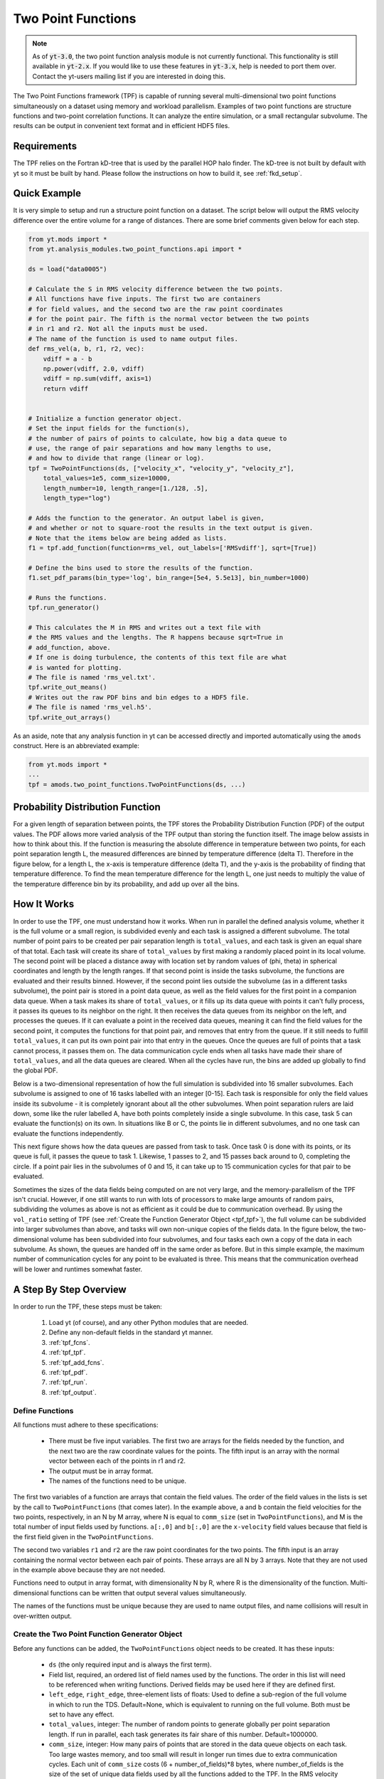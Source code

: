 .. _two_point_functions:

Two Point Functions
===================
.. sectionauthor:: Stephen Skory <sskory@physics.ucsd.edu>
.. versionadded:: 1.7

.. note:: 

    As of :code:`yt-3.0`, the two point function analysis module is not
    currently functional.  This functionality is still available in
    :code:`yt-2.x`.  If you would like to use these features in :code:`yt-3.x`,
    help is needed to port them over.  Contact the yt-users mailing list if you
    are interested in doing this.

The Two Point Functions framework (TPF) is capable of running several
multi-dimensional two point functions simultaneously on a dataset using
memory and workload parallelism.
Examples of two point functions are structure functions and two-point
correlation functions.
It can analyze the entire simulation, or a small rectangular subvolume.
The results can be output in convenient text format and in efficient
HDF5 files.

Requirements
------------

The TPF relies on the Fortran kD-tree that is used
by the parallel HOP halo finder. The kD-tree is not built by default with yt
so it must be built by hand. Please follow the instructions on how to build it,
see :ref:`fkd_setup`.

Quick Example
-------------

It is very simple to setup and run a structure point function on a dataset.
The script below will output the RMS velocity difference over the entire volume
for a range of distances. There are some brief comments given below for each
step.

.. code-block:: python

    from yt.mods import *
    from yt.analysis_modules.two_point_functions.api import *
    
    ds = load("data0005")
    
    # Calculate the S in RMS velocity difference between the two points.
    # All functions have five inputs. The first two are containers
    # for field values, and the second two are the raw point coordinates
    # for the point pair. The fifth is the normal vector between the two points
    # in r1 and r2. Not all the inputs must be used.
    # The name of the function is used to name output files.
    def rms_vel(a, b, r1, r2, vec):
        vdiff = a - b
        np.power(vdiff, 2.0, vdiff)
        vdiff = np.sum(vdiff, axis=1)
        return vdiff

    
    # Initialize a function generator object.
    # Set the input fields for the function(s),
    # the number of pairs of points to calculate, how big a data queue to
    # use, the range of pair separations and how many lengths to use, 
    # and how to divide that range (linear or log).
    tpf = TwoPointFunctions(ds, ["velocity_x", "velocity_y", "velocity_z"],
        total_values=1e5, comm_size=10000, 
        length_number=10, length_range=[1./128, .5],
        length_type="log")
    
    # Adds the function to the generator. An output label is given,
    # and whether or not to square-root the results in the text output is given.
    # Note that the items below are being added as lists.
    f1 = tpf.add_function(function=rms_vel, out_labels=['RMSvdiff'], sqrt=[True])
    
    # Define the bins used to store the results of the function.
    f1.set_pdf_params(bin_type='log', bin_range=[5e4, 5.5e13], bin_number=1000)
    
    # Runs the functions.
    tpf.run_generator()
    
    # This calculates the M in RMS and writes out a text file with
    # the RMS values and the lengths. The R happens because sqrt=True in
    # add_function, above.
    # If one is doing turbulence, the contents of this text file are what
    # is wanted for plotting.
    # The file is named 'rms_vel.txt'.
    tpf.write_out_means()
    # Writes out the raw PDF bins and bin edges to a HDF5 file.
    # The file is named 'rms_vel.h5'.
    tpf.write_out_arrays()

As an aside, note that any analysis function in yt can be accessed directly
and imported automatically using the ``amods`` construct.
Here is an abbreviated example:

.. code-block:: python

    from yt.mods import *
    ...
    tpf = amods.two_point_functions.TwoPointFunctions(ds, ...)


Probability Distribution Function
---------------------------------

For a given length of separation between points, the TPF stores the
Probability Distribution Function (PDF) of the output values.
The PDF allows more varied analysis of the TPF output than storing
the function itself.
The image below assists in how to think about this.
If the function is measuring the absolute difference in temperature
between two points, for each point separation length L, the measured
differences are binned by temperature difference (delta T).
Therefore in the figure below, for a length L, the x-axis is temperature difference
(delta T), and the y-axis is the probability of finding that temperature
difference.
To find the mean temperature difference for the length L, one just needs
to multiply the value of the temperature difference bin by its probability,
and add up over all the bins.

.. image:: _images/PDF.png
   :width: 538
   :height: 494

How It Works
------------

In order to use the TPF, one must understand how it works.
When run in parallel the defined analysis volume, whether it is the full
volume or a small region, is subdivided evenly and each task is assigned
a different subvolume.
The total number of point pairs to be created per pair separation length
is ``total_values``, and each
task is given an equal share of that total.
Each task will create its share of ``total_values`` by first making
a randomly placed point in its local volume.
The second point will be placed a distance away with location set by random
values of (phi, theta) in spherical coordinates and length by the length ranges.
If that second point is inside the tasks subvolume, the functions
are evaluated and their results binned.
However, if the second point lies outside the subvolume (as in a different
tasks subvolume), the point pair is stored in a point data queue, as well as the 
field values for the first point in a companion data queue.
When a task makes its share of ``total_values``, or it fills up its data
queue with points it can't fully process, it passes its queues to its neighbor on
the right.
It then receives the data queues from its neighbor on the left, and processes
the queues.
If it can evaluate a point in the received data queues, meaning it can find the
field values for the second point, it computes the functions for
that point pair, and removes that entry from the queue.
If it still needs to fulfill ``total_values``, it can put its own point pair
into that entry in the queues.
Once the queues are full of points that a task cannot process, it passes them
on.
The data communication cycle ends when all tasks have made their share of
``total_values``, and all the data queues are cleared.
When all the cycles have run, the bins are added up globally to find the 
global PDF.

Below is a two-dimensional representation of how the full simulation is
subdivided into 16 smaller subvolumes.
Each subvolume is assigned to one of 16 tasks
labelled with an integer [0-15].
Each task is responsible for only the field
values inside its subvolume - it is completely ignorant about all the other
subvolumes.
When point separation rulers are laid down, some like the ruler
labelled A, have both points completely inside a single subvolume.
In this case,
task 5 can evaluate the function(s) on its own.
In situations like
B or C, the points lie in different subvolumes, and no one task can evaluate
the functions independently.

.. image:: _images/struct_fcn_subvolumes0.png
   :width: 403
   :height: 403

This next figure shows how the data queues are passed from task to task.
Once task 0 is done with its points, or its queue is full, it passes the queue
to task 1.
Likewise, 1 passes to 2, and 15 passes back around to 0, completing the circle.
If a point pair lies in the subvolumes of 0 and 15, it can take up to 15
communication cycles for that pair to be evaluated.

.. image:: _images/struct_fcn_subvolumes1.png
   :width: 526
   :height: 403

Sometimes the sizes of the data fields being computed on are not very large,
and the memory-parallelism of the TPF isn't crucial.
However, if one still wants to run with lots of processors to make large amounts of
random pairs, subdividing the volumes as above is not as efficient as it could
be due to communication overhead.
By using the ``vol_ratio`` setting of TPF (see :ref:`Create the
Function Generator Object <tpf_tpf>`), the full
volume can be subdivided into larger subvolumes than above,
and tasks will own non-unique copies of the fields data.
In the figure below, the two-dimensional volume has been subdivided into
four subvolumes, and four tasks each own a copy of the data in each subvolume.
As shown, the queues are handed off in the same order as before.
But in this simple example, the maximum number of communication cycles for any
point to be evaluated is three.
This means that the communication overhead will be lower and runtimes
somewhat faster.

.. image:: _images/struct_fcn_subvolumes2.png
   :width: 526
   :height: 403

A Step By Step Overview
-----------------------

In order to run the TPF, these steps must be taken:

  #. Load yt (of course), and any other Python modules that are needed.
  #. Define any non-default fields in the standard yt manner.
  #. :ref:`tpf_fcns`.
  #. :ref:`tpf_tpf`.
  #. :ref:`tpf_add_fcns`.
  #. :ref:`tpf_pdf`.
  #. :ref:`tpf_run`.
  #. :ref:`tpf_output`.

.. _tpf_fcns:

Define Functions
^^^^^^^^^^^^^^^^

All functions must adhere to these specifications:

  * There must be five input variables. The first two are arrays for the 
    fields needed by the function, and the next two are the raw coordinate
    values for the points. The fifth input is an array with the normal
    vector between each of the points in r1 and r2.
  * The output must be in array format.
  * The names of the functions need to be unique.

The first two variables of a function are arrays that contain the field values.
The order of the field values in the lists is set by the call to ``TwoPointFunctions``
(that comes later).
In the example above, ``a`` and ``b``
contain the field velocities for the two points, respectively, in an N by M
array, where N is equal to ``comm_size`` (set in ``TwoPointFunctions``), and M
is the total number of input fields used by functions.
``a[:,0]`` and ``b[:,0]`` are the ``x-velocity`` field values because that field
is the first field given in the ``TwoPointFunctions``.

The second two variables ``r1`` and ``r2`` are the raw point coordinates for the two points.
The fifth input is an array containing the normal vector between each pair of points.
These arrays are all N by 3 arrays.
Note that they are not used in the example above because they are not needed.

Functions need to output in array format, with dimensionality
N by R, where R is the dimensionality of the function.
Multi-dimensional functions can be written that output
several values simultaneously.

The names of the functions must be unique because they are used to name
output files, and name collisions will result in over-written output.

.. _tpf_tpf:

Create the Two Point Function Generator Object
^^^^^^^^^^^^^^^^^^^^^^^^^^^^^^^^^^^^^^^^^^^^^^

Before any functions can be added, the ``TwoPointFunctions`` object needs
to be created. It has these inputs:

  * ``ds`` (the only required input and is always the first term).
  * Field list, required, an ordered list of field names used by the
    functions. The order in this list will need to be referenced when writing
    functions. Derived fields may be used here if they are defined first.
  * ``left_edge``, ``right_edge``, three-element lists of floats:
    Used to define a sub-region of the full volume in which to run the TDS.
    Default=None, which is equivalent to running on the full volume. Both must
    be set to have any effect.
  * ``total_values``, integer: The number of random points to generate globally
    per point separation length. If run in parallel, each task generates its
    fair share of this number.
    Default=1000000.
  * ``comm_size``, integer: How many pairs of points that are stored in the
    data queue objects on each task. Too large wastes memory, and too small will
    result in longer run times due to extra communication cycles. Each unit of
    ``comm_size`` costs (6 + number_of_fields)*8 bytes, where number_of_fields
    is the size of the set of unique data fields used by all the functions added to the
    TPF. In the RMS velocity example above, number_of_fields=3, and a 
    ``comm_size`` of 10,000 means each queue costs 10,000*8*(6+3) =
    720 KB per task.
    Default=10000.
  * ``length_type``, string ("lin" or "log"): Sets how to evenly space the point
    separation lengths, either linearly or logarithmic (log10).
    Default="lin".
  * ``length_number``, integer: How many point separations to run.
    Default=10.
  * ``length_range``, two-element list of floats: Two values that define
    the minimum and maximum point separations to run over. The lengths that will
    be used are divided into ``length_number`` pieces evenly separated according
    to ``length_type``.
    Default=None, which is equivalent to [sqrt(3)*dx, min_simulation_edge/2.], where
    min_simulation_edge is the length of the smallest edge (1D) of the simulation,
    and dx is the smallest cell size in the dataset. The sqrt(3) is there because
    that is the distance between opposite corners of a unit cube, and that
    guarantees that the point pairs will be in different cells for the most 
    refined regions.
    If the first term of the list is -1, the minimum length will be automatically
    set to sqrt(3)*dx, ex: ``length_range = [-1, 10/ds['kpc']]``.
  * ``vol_ratio``, integer: How to multiply-assign subvolumes to the parallel
    tasks. This number must be an integer factor of the total number of tasks or
    very bad things will happen. The default value of 1 will assign one task
    to each subvolume, and there will be an equal number of subvolumes as tasks.
    A value of 2 will assign two tasks to each subvolume and there will be
    one-half as many subvolumes as tasks.
    A value equal to the number of parallel tasks will result in each task
    owning a complete copy of all the fields data, meaning each task will be
    operating on the identical full volume.
    Setting this to -1 automatically adjusts ``vol_ratio`` such that all tasks
    are given the full volume.
  * ``salt``, integer: A number that will be added to the random number generator
    seed. Use this if a different random series of numbers is desired when
    keeping everything else constant from this set: (MPI task count, 
    number of ruler lengths, ruler min/max, number of functions,
    number of point pairs per ruler length). Default: 0.
  * ``theta``, float: For random pairs of points, the second point is found by
    traversing a distance along a ray set by the angle (phi, theta) from the
    first point. To keep this angle constant, set ``theta`` to a value in the
    range [0, pi]. Default = None, which will randomize theta for every pair of
    points.
  * ``phi``, float: Similar to theta above, but the range of values is
    [0, 2*pi). Default = None, which will randomize phi for every pair of
    points.

.. _tpf_add_fcns:

Add Functions
^^^^^^^^^^^^^

Each function is added to the TPF using the ``add_function`` command.
Each call must have the following inputs:

  #. The function name as previously defined.
  #. A list with label(s) for the output(s) of the function.
     Even if the function outputs only one value, this must be a list.
     These labels are used for output.
  #. A list with bools of whether or not to sqrt the output, in the same order
     as the output label list. E.g. ``[True, False]``.

The call to ``add_function`` returns a ``FcnSet`` object. For convenience,
it is best to store the output in a variable (as in the example above) so
it can be referenced later.
The functions can also be referenced through the ``TwoPointFunctions`` object
in the order in which they were added.
So would ``tpf[0]`` refer to the same thing as ``f1`` in the quick example,
above.

.. _tpf_pdf:

Set PDF Parameters
^^^^^^^^^^^^^^^^^^

Once the function is added to the TPF, the probability distribution
bins need to be defined for each using the command ``set_pdf_params``.
It has these inputs:

  * ``bin_type``, string or list of strings ("lin" or "log"):
    How to evenly subdivide the bins over the given range. If the
    function has multiple outputs, the input needs to be a list with equal
    elements.
  * ``bin_range``, list or list of lists:
    Define the min/max values for the bins for the output(s) of the
    function.
    If there are multiple outputs, there must be an equal number of lists.
  * ``bin_number``, integer or list of integers: How many bins to create over
    the min/max range defined by ``bin_range`` evenly spaced by the ``bin_type``
    parameter.
    If there are multiple outputs, there must be an equal number of integers.

The memory costs associated with the PDF bins must be considered when writing
an analysis script.
There is one set of PDF bins created per function, per point separation length.
Each PDF bin costs product(bin_number)*8 bytes, where product(bin_number) is
the product of the entries in the bin_number list, and this is duplicated
on every task.
For multidimensional PDFs, the memory costs can grow very quickly.
For example, for 3 functions, each with two outputs, with 1000 point
separation lengths set for the TPF, and with 5000 PDF bins per output dimension,
the PDF bins will cost: 3*1000*(5000)^2*8=600 GB of memory *per task*!

Note: ``bin_number`` actually specifies the number of *bin edges* to make, 
rather than the number of bins to make. The number of bins will actually be
``bin_number``-1 because values are dropped into bins between the two closest
bin edge values,
and values outside the min/max bin edges are thrown away.
If precisely ``bin_number`` bins are wanted, add 1 when setting the PDF
parameters.

.. _tpf_run:

Run the TPF
^^^^^^^^^^^

The command ``run_generator()`` pulls the trigger and runs the TPF.
There are no inputs.

After the generator runs, it will print messages like this, one per
function::

  yt         INFO       2010-03-13 12:46:54,541 Function rms_vel had 1 values too high and 4960 too low that were not binned.

Consider changing the range of the PDF bins to reduce or eliminate un-binned
values.

.. _tpf_output:

Output the Results
^^^^^^^^^^^^^^^^^^

There are two ways to output data from the TPF for structure functions.

  #. The command ``write_out_means`` writes out a text file per function
     that contains the means for each dimension of the function output
     for each point separation length.
     The file is named "function_name.txt", so in the example the file is named
     "rms_vel.txt".
     In the example above, the ``sqrt=True`` option is turned on, which square-roots
     the mean values. Here is some example output for the RMS velocity example::
     
       # length    count       RMSvdiff    
       7.81250e-03 95040       8.00152e+04 
       1.24016e-02 100000      1.07115e+05 
       1.96863e-02 100000      1.53741e+05 
       3.12500e-02 100000      2.15070e+05 
       4.96063e-02 100000      2.97069e+05 
       7.87451e-02 99999       4.02917e+05 
       1.25000e-01 100000      5.54454e+05 
       1.98425e-01 100000      7.53650e+05 
       3.14980e-01 100000      9.57470e+05 
       5.00000e-01 100000      1.12415e+06 

     The ``count`` column lists the number of pair points successfully binned
     at that point separation length.
     
     If the output is multidimensional, pass a list of bools to control the
     sqrt column by column (``sqrt=[False, True]``) to ``add_function``.
     For multidimensional functions, the means are calculated by first
     collapsing the values in the PDF matrix in the other
     dimensions, before multiplying the result by the bin edges for that output
     dimension. So in the extremely simple fabricated case of:
     
     .. code-block:: python

       # Temperature difference bin edges
       # dimension 0
       Tdiff_bins = [10, 100, 1000]
       # Density difference bin edges
       # dimension 1
       Ddiff_bins = [50,500,5000]
       
       # 2-D PDF for a point pair length of 0.05
       PDF = [ [ 0.3, 0.1],
               [ 0.4, 0.2] ]
    
     What the PDF is recording is that there is a 30% probability of getting a
     temperature difference between [10, 100), at the same time of getting a
     density difference between [50, 500). There is a 40% probability for Tdiff
     in [10, 100) and Ddiff in [500, 5000). The text output of this PDF is
     calculated like this:
    
     .. code-block:: python
    
        # Temperature
        T_PDF = PDF.sum(axis=0)
        # ... which gets ...
        T_PDF = [0.7, 0.3]
        # Then to get the mean, multiply by the centers of the temperature bins.
        means = [0.7, 0.3] * [55, 550]
        # ... which gets ...
        means = [38.5, 165]
        mean = sum(means)
        # ... which gets ...
        mean = 203.5
        
        # Density
        D_PDF = PDF.sum(axis=1)
        # ... which gets ...
        D_PDF = [0.4, 0.6]
        # As above...
        means = [0.4, 0.6] * [275, 2750]
        mean = sum(means)
        # ... which gets ...
        mean = 1760
    
     The text file would look something like this::
    
      # length    count       Tdiff    Ddiff
      0.05        980242      2.03500e+02 1.76000e+3
    
  #. The command ``write_out_arrays()`` writes the raw PDF bins, as well as the
     bin edges for each output dimension to a HDF5 file named
     ``function_name.h5``.
     Here is example content for the RMS velocity script above::
     
       $ h5ls rms_vel.h5
       bin_edges_00_RMSvdiff    Dataset {1000}
       bin_edges_names          Dataset {1}
       counts                   Dataset {10}
       lengths                  Dataset {10}
       prob_bins_00000          Dataset {999}
       prob_bins_00001          Dataset {999}
       prob_bins_00002          Dataset {999}
       prob_bins_00003          Dataset {999}
       prob_bins_00004          Dataset {999}
       prob_bins_00005          Dataset {999}
       prob_bins_00006          Dataset {999}
       prob_bins_00007          Dataset {999}
       prob_bins_00008          Dataset {999}
       prob_bins_00009          Dataset {999}
     
     Every HDF5 file produced will have the datasets ``lengths``,
     ``bin_edges_names``, and ``counts``.
     ``lengths`` contains the list of the pair separation
     lengths used for the TPF, and is identical to the first column in the
     text output file.
     ``bin_edges_names`` lists the name(s) of the dataset(s) that contain the bin
     edge values.
     ``counts`` contains the number of successfully binned point pairs for each
     point separation length, and is equivalent to the second column in the
     text output file.
     In the HDF5 file above, the ``lengths`` dataset looks like this::
     
       $ h5dump -d lengths rms_vel.h5
       HDF5 "rms_vel.h5" {
       DATASET "lengths" {
         DATATYPE  H5T_IEEE_F64LE
         DATASPACE  SIMPLE { ( 10 ) / ( 10 ) }
         DATA {
         (0): 0.0078125, 0.0124016, 0.0196863, 0.03125, 0.0496063, 0.0787451,
         (6): 0.125, 0.198425, 0.31498, 0.5
         }
       }
       }

     There are ten length values. ``prob_bins_00000`` is the PDF for pairs of
     points separated by the first length value given, which is 0.0078125.
     Points separated by 0.0124016 are recorded in ``prob_bins_00001``, and so
     on.
     The entries in the ``prob_bins`` datasets are the raw PDF for that function
     for that point separation length.
     If the function has multiple outputs, the arrays stored in the datasets
     are multidimensional.
     
     ``bin_edges_names`` looks like this::
     
       $ h5dump -d bin_edges_names rms_vel.h5
       HDF5 "rms_vel.h5" {
       DATASET "bin_edges_names" {
         DATATYPE  H5T_STRING {
           STRSIZE 22;
           STRPAD H5T_STR_NULLPAD;
           CSET H5T_CSET_ASCII;
           CTYPE H5T_C_S1;
         }
         DATASPACE  SIMPLE { ( 1 ) / ( 1 ) }
         DATA {
         (0): "/bin_edges_00_RMSvdiff"
         }
       }
       }

     This gives the names of the datasets that contain the bin edges, in the
     same order as the function output the data.
     If the function outputs several items, there will be more than one
     dataset listed in ``bin_edges-names``.
     ``bin_edges_00_RMSvdiff`` therefore contains the (dimension 0) bin edges
     as specified when the PDF parameters were set.
     If there were other output fields, they would be named
     ``bin_edges_01_outfield1``, ``bin_edges_02_outfield2`` respectively.

.. _tpf_strategies:

Strategies for Computational Efficiency
---------------------------------------

Here are a few recommendations that will make the function generator
run as quickly as possible, in particular when running in parallel.

  * Calculate how much memory the data fields and PDFs will require, and
    figure out what fraction can fit on a single compute node. For example
    (ignoring the PDF memory costs), if four data fields are required, and each
    takes up 8GB of memory (as in each field has 1e9 doubles), 32GB total is
    needed. If the analysis is being run on a machine with 4GB per node,
    at least eight nodes must be used (but in practice it is often just under
    4GB available to applications, so more than eight nodes are needed).
    The number of nodes gives the minimal number of MPI tasks to use, which
    corresponds to the minimal volume decomposition required.
    Benchmark tests show that the function generator runs the quickest
    when each MPI task owns as much of the full volume as possible.
    If this number of MPI tasks calculated above is fewer than desired due to
    the number of pairs to be generated, instead of further subdividing the volume,
    use the ``vol_ratio`` parameter to multiply-assign tasks to the same subvolume.
    The total number of compute nodes will have to be increased because field
    data is being duplicated in memory, but tests have shown that things run
    faster in this mode. The bottom line: pick a vol_ratio that is as large
    as possible.

  * The ideal ``comm_size`` appears to be around 1e5 or 1e6 in size.
  
  * If possible, write the functions using only Numpy functions and methods.
    The input and output must be in array format, but the logic inside the function
    need not be. However, it will run much slower if optimized methods are not used.
  
  * Run a few test runs before doing a large run so that the PDF parameters can
    be correctly set.
  

Advanced Two Point Function Techniques
--------------------------------------

Density Threshold
^^^^^^^^^^^^^^^^^

If points are to only be compared if they both are above some density threshold,
simply pass the density field to the function, and return a value
that lies outside the PDF min/max if the density is too low.
Here are the modifications to the RMS velocity example to do this that
requires a gas density of at least 1e-26 g cm^-3 at each point:

.. code-block:: python

    def rms_vel(a, b, r1, r2, vec):
      # Pick out points with only good densities
      a_good = a[:,3] >= 1.e-26
      b_good = b[:,3] >= 1.e-26
      # Pick out the pairs with both good densities
      both_good = np.bitwise_and(a_good, b_good)
      # Operate only on the velocity columns
      vdiff = a[:,0:3] - b[:,0:3]
      np.power(vdiff, 2.0, vdiff)
      vdiff = np.sum(vdiff, axis=1)
      # Multiplying by a boolean array has the effect of multiplying by 1 for
      # True, and 0 for False. This operation below will force pairs of not
      # good points to zero, outside the PDF (see below), and leave good
      # pairs unchanged.
      vdiff *= both_good
      return vdiff
    
    ...
    tpf = TwoPointFunctions(ds, ["velocity_x", "velocity_y", "velocity_z", "density"],
        total_values=1e5, comm_size=10000, 
        length_number=10, length_range=[1./128, .5],
        length_type="log")
    
    tpf.add_function(rms_vel, ['RMSvdiff'], [False])
    tpf[0].set_pdf_params(bin_type='log', bin_range=[5e4, 5.5e13], bin_number=1000)

Because 0 is outside of the ``bin_range``, a pair of points that don't satisfy
the density requirements do not contribute to the PDF.
If density cutoffs are to be done in this fashion, the fractional volume that is
above the density threshold should be calculated first, and ``total_values``
multiplied by the square of the inverse of this (which should be a multiplicative factor
greater than one, meaning more point pairs will be generated to compensate
for trashed points).

Multidimensional PDFs
^^^^^^^^^^^^^^^^^^^^^

It is easy to modify the example above to output in multiple dimensions. In
this example, the ratio of the densities of the two points is recorded at
the same time as the velocity differences.

.. code-block:: python

    from yt.mods import *
    from yt.analysis_modules.two_point_functions.api import *
    
    ds = load("data0005")
    
    # Calculate the S in RMS velocity difference between the two points.
    # Also store the ratio of densities (keeping them >= 1).
    # All functions have four inputs. The first two are containers
    # for field values, and the second two are the raw point coordinates
    # for the point pair. The name of the function is used to name
    # output files.
    def rms_vel_D(a, b, r1, r2, vec):
      # Operate only on the velocity columns
      vdiff = a[:,0:3] - b[:,0:3]
      np.power(vdiff, 2.0, vdiff)
      vdiff = np.sum(vdiff, axis=1)
      # Density ratio
      Dratio = np.max(a[:,3]/b[:,3], b[:,3]/a[:,3])
      return [vdiff, Dratio]
    
    # Initialize a function generator object.
    # Set the number of pairs of points to calculate, how big a data queue to
    # use, the range of pair separations and how many lengths to use, 
    # and how to divide that range (linear or log).
    tpf = TwoPointFunctions(ds, ["velocity_x", "velocity_y", "velocity_z", "density"],
        total_values=1e5, comm_size=10000, 
        length_number=10, length_range=[1./128, .5],
        length_type="log")
    
    # Adds the function to the generator.
    f1 = tpf.add_function(rms_vel, ['RMSvdiff', 'Dratio'], [True, False])
    
    # Define the bins used to store the results of the function.
    # Note that the bin edges can have different division, "lin" and "log".
    # In particular, a bin edge of 0 doesn't play well with "log".
    f1.set_pdf_params(bin_type=['log', 'lin'], 
        bin_range=[[5e4, 5.5e13], [1., 10000.]],
        bin_number=[1000, 1000])
    
    # Runs the functions.
    tpf.run_generator()
    
    # This calculates the M in RMS and writes out a text file with
    # the RMS values and the lengths. The R happens because sqrt=[True, False]
    # in add_function.
    # The file is named 'rms_vel_D.txt'. It will sqrt only the MS velocity column.
    tpf.write_out_means()
    # Writes out the raw PDF bins and bin edges to a HDF5 file.
    # The file is named 'rms_vel_D.h5'.
    tpf.write_out_arrays()

Two-Point Correlation Functions
-------------------------------

In a Gaussian random field of galaxies, the probability of finding a pair of
galaxies within the volumes :math:`dV_1` and :math:`dV_2` is

.. math::

  dP = n^2 dV_1 dV_2

where n is the average number density of galaxies. Real galaxies are not
distributed randomly, rather they tend to be clustered on a characteristic
length scale.
Therefore, the probability of two galaxies being paired is a function of
radius

.. math::

  dP = n^2 (1 + \xi(\mathbf{r}_{12})) dV_1 dV_2

where :math:`\xi(\mathbf{r}_{12})` gives the excess probability as a function of
:math:`\mathbf{r}_{12}`,
and is the two-point correlation function.
Values of :math:`\xi` greater than one mean galaxies are super-gaussian,
and visa-versa.
In order to use the TPF to calculate two point correlation functions,
the number of pairs of galaxies between the two dV volumes is measured.
A PDF is built that gives the probabilities of finding the number of pairs.
To find the excess probability, a function `write_out_correlation` does
something similar to `write_out_means` (above), but also normalizes by the
number density of galaxies and the dV volumes.
As an aside, a good rule of thumb is that
for galaxies, :math:`\xi(r) = (r_0/r)^{1.8}` where :math:`r_0=5` Mpc/h.

.. image:: _images/2ptcorrelation.png
   :width: 275
   :height: 192

It is possible to calculate the correlation function for galaxies using
the TPF using a script based on the example below.
Unlike the figure above, the volumes are spherical.
This script can be run in parallel.

.. code-block:: python
    
    from yt.mods import *
    from yt.utilities.kdtree import *
    from yt.analysis_modules.two_point_functions.api import *
    
    # Specify the dataset on which we want to base our work.
    ds = load('data0005')
    
    # Read in the halo centers of masses.
    CoM = []
    data = file('HopAnalysis.out', 'r')
    for line in data:
        if '#' in line: continue
        line = line.split()
        xp = float(line[7])
        yp = float(line[8])
        zp = float(line[9])
        CoM.append(np.array([xp, yp, zp]))
    data.close()
    
    # This is the same dV as in the formulation of the two-point correlation.
    dV = 0.05
    radius = (3./4. * dV / np.pi)**(2./3.)
    
    # Instantiate our TPF object.
    # For technical reasons (hopefully to be fixed someday) `vol_ratio`
    # needs to be equal to the number of tasks used if this is run
    # in parallel. A value of -1 automatically does this.
    tpf = TwoPointFunctions(ds, ['x'],
        total_values=1e7, comm_size=10000, 
        length_number=11, length_range=[2*radius, .5],
        length_type="lin", vol_ratio=-1)
    
    # Build the kD tree of halos. This will be built on all
    # tasks so it shouldn't be too large.
    # All of these need to be set even if they're not used.
    # Convert the data to fortran major/minor ordering
    add_tree(1)
    fKD.t1.pos = np.array(CoM).T
    fKD.t1.nfound_many = np.empty(tpf.comm_size, dtype='int64')
    fKD.t1.radius = radius
    # These must be set because the function find_many_r_nearest
    # does more than how we are using it, and it needs these.
    fKD.t1.radius_n = 1
    fKD.t1.nn_dist = np.empty((fKD.t1.radius_n, tpf.comm_size), dtype='float64')
    fKD.t1.nn_tags = np.empty((fKD.t1.radius_n, tpf.comm_size), dtype='int64')
    # Makes the kD tree.
    create_tree(1)
    
    # Remembering that two of the arguments for a function are the raw
    # coordinates, we define a two-point correlation function as follows.
    def tpcorr(a, b, r1, r2, vec):
        # First, we will find out how many halos are within fKD.t1.radius of our
        # first set of points, r1, which will be stored in fKD.t1.nfound_many.
        fKD.t1.qv_many = r1.T
        find_many_r_nearest(1)
        nfirst = fKD.t1.nfound_many.copy()
        # Second.
        fKD.t1.qv_many = r2.T
        find_many_r_nearest(1)
        nsecond = fKD.t1.nfound_many.copy()
        # Now we simply multiply these two arrays together. The rest comes later.
        nn = nfirst * nsecond
        return nn
    
    # Now we add the function to the TPF.
    # ``corr_norm`` is used to normalize the correlation function.
    tpf.add_function(function=tpcorr, out_labels=['tpcorr'], sqrt=[False], 
        corr_norm=dV**2 * len(CoM)**2)
    
    # And define how we want to bin things.
    # It has to be linear bin_type because we want 0 to be in the range.
    # The big end of bin_range should correspond to the square of the maximum
    # number of halos expected inside dV in the volume.
    tpf[0].set_pdf_params(bin_type='lin', bin_range=[0, 2500000], bin_number=1000)
    
    # Runs the functions.
    tpf.run_generator()
    
    # Write out the data to "tpcorr_correlation.txt"
    # The file has two columns, the first is radius, and the second is
    # the value of \xi.
    tpf.write_out_correlation()
    
    # Empty the kdtree
    del fKD.t1.pos, fKD.t1.nfound_many, fKD.t1.nn_dist, fKD.t1.nn_tags
    free_tree(1)

If one wishes to operate on field values, rather than discrete objects like
halos, the situation is a bit simpler, but still a bit confusing.
In the example below, we find the two-point correlation of cells above
a particular density threshold.
Instead of constant-size spherical dVs, the dVs here are the sizes of the grid
cells at each end of the rulers.
Because there can be cells of different volumes when using AMR,
the number of pairs counted is actually the number of most-refined-cells
contained within the volume of the cell.
For one level of refinement, this means that a root-grid cell has the equivalent
of 8 refined grid cells in it.
Therefore, when the number of pairs are counted, it has to be normalized by
the volume of the cells.

.. code-block:: python

    from yt.mods import *
    from yt.utilities.kdtree import *
    from yt.analysis_modules.two_point_functions.api import *
    
    # Specify the dataset on which we want to base our work.
    ds = load('data0005')
    
    # We work in simulation's units, these are for conversion.
    vol_conv = ds['cm'] ** 3
    sm = ds.index.get_smallest_dx()**3
    
    # Our density limit, in gm/cm**3
    dens = 2e-31
    
    # We need to find out how many cells (equivalent to the most refined level)
    # are denser than our limit overall.
    def _NumDens(data):
        select = data["density"] >= dens
        cv = data["cell_volume"][select] / vol_conv / sm
        return (cv.sum(),)
    def _combNumDens(data, d):
        return d.sum()
    add_quantity("TotalNumDens", function=_NumDens,
        combine_function=_combNumDens, n_ret=1)
    all = ds.all_data()
    n = all.quantities["TotalNumDens"]()
    
    print n,'n'
    
    # Instantiate our TPF object.
    tpf = TwoPointFunctions(ds, ['density', 'cell_volume'],
        total_values=1e5, comm_size=10000, 
        length_number=11, length_range=[-1, .5],
        length_type="lin", vol_ratio=1)
    
    # Define the density threshold two point correlation function.
    def dens_tpcorr(a, b, r1, r2, vec):
        # We want to find out which pairs of Densities from a and b are both
        # dense enough. The first column is density.
        abig = (a[:,0] >= dens)
        bbig = (b[:,0] >= dens)
        both = np.bitwise_and(abig, bbig)
        # We normalize by the volume of the most refined cells.
        both = both.astype('float')
        both *= a[:,1] * b[:,1] / vol_conv**2 / sm**2
        return both
    
    # Now we add the function to the TPF.
    # ``corr_norm`` is used to normalize the correlation function.
    tpf.add_function(function=dens_tpcorr, out_labels=['tpcorr'], sqrt=[False], 
        corr_norm=n**2 * sm**2)
    
    # And define how we want to bin things.
    # It has to be linear bin_type because we want 0 to be in the range.
    # The top end of bin_range should be 2^(2l)+1, where l is the number of
    # levels, and bin_number=2^(2l)+2
    tpf[0].set_pdf_params(bin_type='lin', bin_range=[0, 2], bin_number=3)
    
    # Runs the functions.
    tpf.run_generator()
    
    # Write out the data to "dens_tpcorr_correlation.txt"
    # The file has two columns, the first is radius, and the second is
    # the value of \xi.
    tpf.write_out_correlation()
